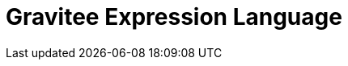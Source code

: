 = Gravitee Expression Language

ifdef::env-github[]
image:https://ci.gravitee.io/buildStatus/icon?job=gravitee-io/gravitee-expression-language/master["Build status", link="https://ci.gravitee.io/buildStatus/icon?job=gravitee-io/gravitee-expression-language/master/"]
https://community.gravitee.io?utm_source=readme[Join the community forum]
endif::[]

